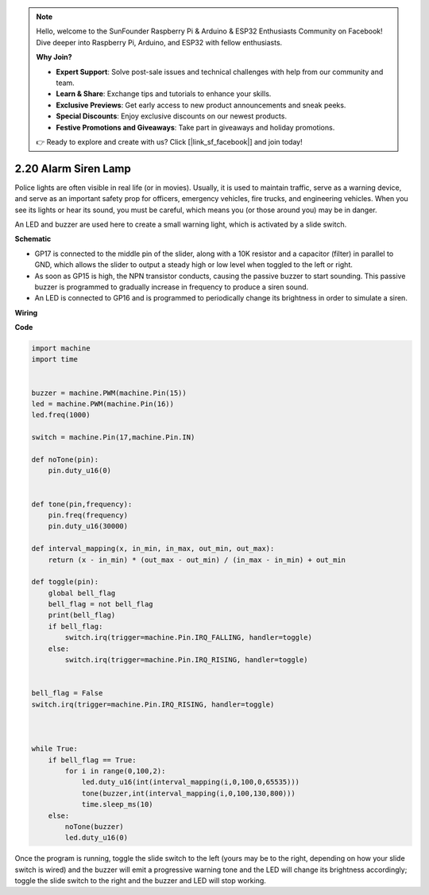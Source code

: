 .. note::

    Hello, welcome to the SunFounder Raspberry Pi & Arduino & ESP32 Enthusiasts Community on Facebook! Dive deeper into Raspberry Pi, Arduino, and ESP32 with fellow enthusiasts.

    **Why Join?**

    - **Expert Support**: Solve post-sale issues and technical challenges with help from our community and team.
    - **Learn & Share**: Exchange tips and tutorials to enhance your skills.
    - **Exclusive Previews**: Get early access to new product announcements and sneak peeks.
    - **Special Discounts**: Enjoy exclusive discounts on our newest products.
    - **Festive Promotions and Giveaways**: Take part in giveaways and holiday promotions.

    👉 Ready to explore and create with us? Click [|link_sf_facebook|] and join today!

.. _py_alarm_lamp:

2.20 Alarm Siren Lamp
=======================

Police lights are often visible in real life (or in movies). Usually, it is used to maintain traffic, serve as a warning device, and serve as an important safety prop for officers, emergency vehicles, fire trucks, and engineering vehicles. When you see its lights or hear its sound, you must be careful, which means you (or those around you) may be in danger.

An LED and buzzer are used here to create a small warning light, which is activated by a slide switch.


**Schematic**

.. image:: img/sch_alarm_siren_lamp.png

* GP17 is connected to the middle pin of the slider, along with a 10K resistor and a capacitor (filter) in parallel to GND, which allows the slider to output a steady high or low level when toggled to the left or right.
* As soon as GP15 is high, the NPN transistor conducts, causing the passive buzzer to start sounding. This passive buzzer is programmed to gradually increase in frequency to produce a siren sound.
* An LED is connected to GP16 and is programmed to periodically change its brightness in order to simulate a siren.

**Wiring**

.. image:: img/wiring_alarm_siren_lamp.png


**Code**


.. code-block:: python

    import machine
    import time


    buzzer = machine.PWM(machine.Pin(15))
    led = machine.PWM(machine.Pin(16))
    led.freq(1000)

    switch = machine.Pin(17,machine.Pin.IN)

    def noTone(pin):
        pin.duty_u16(0)


    def tone(pin,frequency):
        pin.freq(frequency)
        pin.duty_u16(30000)

    def interval_mapping(x, in_min, in_max, out_min, out_max):
        return (x - in_min) * (out_max - out_min) / (in_max - in_min) + out_min

    def toggle(pin):
        global bell_flag
        bell_flag = not bell_flag
        print(bell_flag)
        if bell_flag:
            switch.irq(trigger=machine.Pin.IRQ_FALLING, handler=toggle)
        else:
            switch.irq(trigger=machine.Pin.IRQ_RISING, handler=toggle)


    bell_flag = False
    switch.irq(trigger=machine.Pin.IRQ_RISING, handler=toggle)



    while True:
        if bell_flag == True:
            for i in range(0,100,2):
                led.duty_u16(int(interval_mapping(i,0,100,0,65535)))
                tone(buzzer,int(interval_mapping(i,0,100,130,800)))
                time.sleep_ms(10)
        else:
            noTone(buzzer)
            led.duty_u16(0)

Once the program is running, toggle the slide switch to the left (yours may be to the right, depending on how your slide switch is wired) and the buzzer will emit a progressive warning tone and the LED will change its brightness accordingly; toggle the slide switch to the right and the buzzer and LED will stop working.